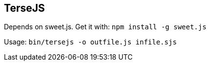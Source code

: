 TerseJS
-------

Depends on sweet.js.
Get it with:
  `npm install -g sweet.js`

Usage: `bin/tersejs -o outfile.js infile.sjs`
